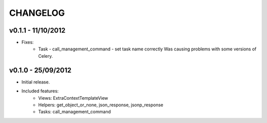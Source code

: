 CHANGELOG
=========

v0.1.1 - 11/10/2012
-------------------

* Fixes:
	* Task - call_management_command - set task name correctly
	  Was causing problems with some versions of Celery.


v0.1.0 - 25/09/2012
-------------------

* Initial release.
* Included features:
    * Views: ExtraContextTemplateView
    * Helpers: get_object_or_none, json_response, jsonp_response
    * Tasks: call_management_command
